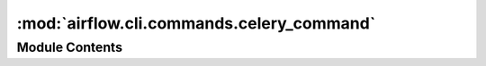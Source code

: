 :mod:`airflow.cli.commands.celery_command`
==========================================

.. py:module:: airflow.cli.commands.celery_command

.. autoapi-nested-parse::

   Celery command



Module Contents
---------------

.. data:: WORKER_PROCESS_NAME
   :annotation: = worker

   

.. function:: flower(args)
   Starts Flower, Celery monitoring tool


.. function:: _serve_logs(skip_serve_logs: bool = False) -> Optional[Process]
   Starts serve_logs sub-process


.. function:: worker(args)
   Starts Airflow Celery worker


.. function:: stop_worker(args)
   Sends SIGTERM to Celery worker


